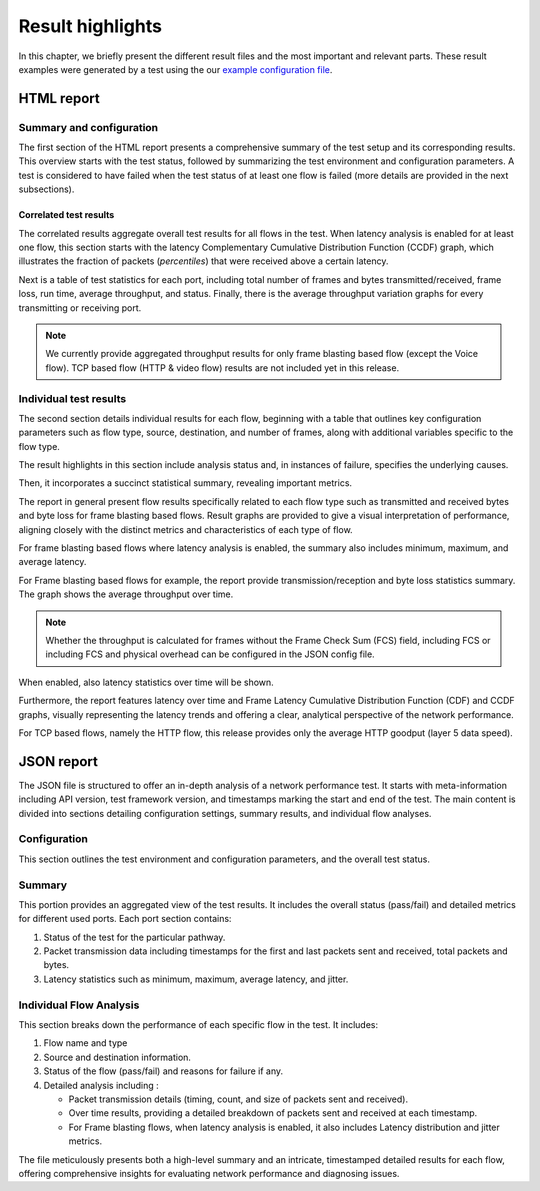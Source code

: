 *****************
Result highlights
*****************

In this chapter, we briefly present the different result files and the most
important and relevant parts. These result examples were generated by a test
using the our `example configuration file <json/port/low_latency.json>`_.

HTML report
===========

Summary and configuration
-------------------------

The first section of the HTML report presents a comprehensive summary of the
test setup and its corresponding results. This overview starts with the test
status, followed by summarizing the test environment and configuration
parameters. A test is considered to have failed when the test status of at
least one flow is failed (more details are provided in the next subsections).

.. image:: ./images/html_report_config.png

Correlated test results
^^^^^^^^^^^^^^^^^^^^^^^

The correlated results aggregate overall test results for all flows in the
test. When latency analysis is enabled for at least one flow, this section
starts with the latency Complementary Cumulative Distribution Function (CCDF)
graph, which illustrates the fraction of packets (*percentiles*) that were
received above a certain latency.

Next is a table of test statistics for each port, including total number of
frames and bytes transmitted/received, frame loss, run time, average
throughput, and status. Finally, there is the average throughput variation
graphs for every transmitting or receiving port.

.. note::
   We currently provide aggregated throughput results for only frame blasting
   based flow (except the Voice flow). TCP based flow (HTTP & video flow)
   results are not included yet in this release.

.. image:: ./images/html_report_aggregated_results.png

Individual test results
-----------------------

The second section details individual results for each flow, beginning with a
table that outlines key configuration parameters such as flow type, source,
destination, and number of frames, along with additional variables specific to
the flow type.

.. image:: ./images/html_report_config_table.png

The result highlights in this section include analysis status and,
in instances of failure, specifies the underlying causes.

Then, it incorporates a succinct statistical summary, revealing important
metrics.

The report in general present flow results specifically related to each flow
type such as transmitted and received bytes and byte loss for frame blasting
based flows. Result graphs are provided to give a visual interpretation of
performance, aligning closely with the distinct metrics and characteristics of
each type of flow.

For frame blasting based flows where latency analysis is enabled, the summary
also includes minimum, maximum, and average latency.

.. image:: ./images/html_report_latency_sum.png

For Frame blasting based flows for example, the report provide
transmission/reception and byte loss statistics summary.
The graph shows the average throughput over time.

.. note::
   Whether the throughput is calculated for frames without the
   Frame Check Sum (FCS) field, including FCS or including FCS
   and physical overhead can be configured in the JSON config file.

.. image:: ./images/html_report_loss_analyser.png

When enabled, also latency statistics over time will be shown.

.. image:: ./images/html_report_Loss_latency_analyser.png

Furthermore, the report features latency over time and Frame Latency Cumulative
Distribution Function (CDF) and CCDF graphs, visually representing the latency
trends and offering a clear, analytical perspective of the network performance.

.. image:: ./images/html_report_latency.png

For TCP based flows, namely the HTTP flow, this release provides only the
average HTTP goodput (layer 5 data speed).

.. image:: ./images/html_report_http_analyser.png


JSON report
===========

The JSON file is structured to offer an in-depth analysis of a network
performance test. It starts with meta-information including API version, test
framework version, and timestamps marking the start and end of the test.
The main content is divided into sections detailing configuration settings,
summary results, and individual flow analyses.

Configuration
-------------

This section outlines  the test environment and configuration parameters, and
the overall test status.

Summary
-------

This portion provides an aggregated view of the test results. It includes the
overall status (pass/fail) and detailed metrics for different used ports. Each
port section contains:


#. Status of the test for the particular pathway.
#. Packet transmission data including timestamps for the first and last packets
   sent and received, total packets and bytes.
#. Latency statistics such as minimum, maximum, average latency, and jitter.

Individual Flow Analysis
------------------------

This section breaks down the performance of each specific flow in the test.
It includes:

#. Flow name and type
#. Source and destination information.
#. Status of the flow (pass/fail) and reasons for failure if any.
#. Detailed analysis including :

   * Packet transmission details (timing, count, and size of packets sent and
     received).
   * Over time results, providing a detailed breakdown of packets sent and
     received at each timestamp.
   * For Frame blasting flows, when latency analysis is enabled, it also includes
     Latency distribution and jitter metrics.

The file meticulously presents both a high-level summary and an intricate,
timestamped detailed results for each flow, offering comprehensive insights
for evaluating network performance and diagnosing issues.
